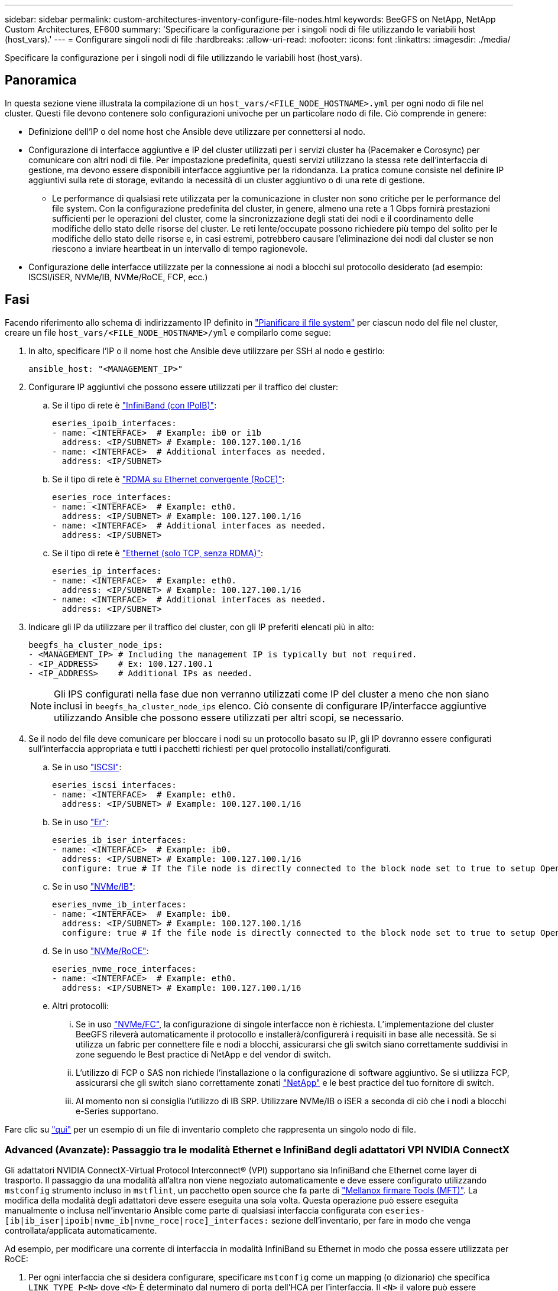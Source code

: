 ---
sidebar: sidebar 
permalink: custom-architectures-inventory-configure-file-nodes.html 
keywords: BeeGFS on NetApp, NetApp Custom Architectures, EF600 
summary: 'Specificare la configurazione per i singoli nodi di file utilizzando le variabili host (host_vars).' 
---
= Configurare singoli nodi di file
:hardbreaks:
:allow-uri-read: 
:nofooter: 
:icons: font
:linkattrs: 
:imagesdir: ./media/


[role="lead"]
Specificare la configurazione per i singoli nodi di file utilizzando le variabili host (host_vars).



== Panoramica

In questa sezione viene illustrata la compilazione di un `host_vars/<FILE_NODE_HOSTNAME>.yml` per ogni nodo di file nel cluster. Questi file devono contenere solo configurazioni univoche per un particolare nodo di file. Ciò comprende in genere:

* Definizione dell'IP o del nome host che Ansible deve utilizzare per connettersi al nodo.
* Configurazione di interfacce aggiuntive e IP del cluster utilizzati per i servizi cluster ha (Pacemaker e Corosync) per comunicare con altri nodi di file. Per impostazione predefinita, questi servizi utilizzano la stessa rete dell'interfaccia di gestione, ma devono essere disponibili interfacce aggiuntive per la ridondanza. La pratica comune consiste nel definire IP aggiuntivi sulla rete di storage, evitando la necessità di un cluster aggiuntivo o di una rete di gestione.
+
** Le performance di qualsiasi rete utilizzata per la comunicazione in cluster non sono critiche per le performance del file system. Con la configurazione predefinita del cluster, in genere, almeno una rete a 1 Gbps fornirà prestazioni sufficienti per le operazioni del cluster, come la sincronizzazione degli stati dei nodi e il coordinamento delle modifiche dello stato delle risorse del cluster. Le reti lente/occupate possono richiedere più tempo del solito per le modifiche dello stato delle risorse e, in casi estremi, potrebbero causare l'eliminazione dei nodi dal cluster se non riescono a inviare heartbeat in un intervallo di tempo ragionevole.


* Configurazione delle interfacce utilizzate per la connessione ai nodi a blocchi sul protocollo desiderato (ad esempio: ISCSI/iSER, NVMe/IB, NVMe/RoCE, FCP, ecc.)




== Fasi

Facendo riferimento allo schema di indirizzamento IP definito in link:custom-architectures-plan-file-system.html["Pianificare il file system"] per ciascun nodo del file nel cluster, creare un file `host_vars/<FILE_NODE_HOSTNAME>/yml` e compilarlo come segue:

. In alto, specificare l'IP o il nome host che Ansible deve utilizzare per SSH al nodo e gestirlo:
+
[source, yaml]
----
ansible_host: "<MANAGEMENT_IP>"
----
. Configurare IP aggiuntivi che possono essere utilizzati per il traffico del cluster:
+
.. Se il tipo di rete è link:https://github.com/netappeseries/host/tree/release-1.2.0/roles/ipoib["InfiniBand (con IPoIB)"^]:
+
[source, yaml]
----
eseries_ipoib_interfaces:
- name: <INTERFACE>  # Example: ib0 or i1b
  address: <IP/SUBNET> # Example: 100.127.100.1/16
- name: <INTERFACE>  # Additional interfaces as needed.
  address: <IP/SUBNET>
----
.. Se il tipo di rete è link:https://github.com/netappeseries/host/tree/release-1.2.0/roles/roce["RDMA su Ethernet convergente (RoCE)"^]:
+
[source, yaml]
----
eseries_roce_interfaces:
- name: <INTERFACE>  # Example: eth0.
  address: <IP/SUBNET> # Example: 100.127.100.1/16
- name: <INTERFACE>  # Additional interfaces as needed.
  address: <IP/SUBNET>
----
.. Se il tipo di rete è link:https://github.com/netappeseries/host/tree/release-1.2.0/roles/ip["Ethernet (solo TCP, senza RDMA)"^]:
+
[source, yaml]
----
eseries_ip_interfaces:
- name: <INTERFACE>  # Example: eth0.
  address: <IP/SUBNET> # Example: 100.127.100.1/16
- name: <INTERFACE>  # Additional interfaces as needed.
  address: <IP/SUBNET>
----


. Indicare gli IP da utilizzare per il traffico del cluster, con gli IP preferiti elencati più in alto:
+
[source, yaml]
----
beegfs_ha_cluster_node_ips:
- <MANAGEMENT_IP> # Including the management IP is typically but not required.
- <IP_ADDRESS>    # Ex: 100.127.100.1
- <IP_ADDRESS>    # Additional IPs as needed.
----
+

NOTE: Gli IPS configurati nella fase due non verranno utilizzati come IP del cluster a meno che non siano inclusi in `beegfs_ha_cluster_node_ips` elenco. Ciò consente di configurare IP/interfacce aggiuntive utilizzando Ansible che possono essere utilizzati per altri scopi, se necessario.

. Se il nodo del file deve comunicare per bloccare i nodi su un protocollo basato su IP, gli IP dovranno essere configurati sull'interfaccia appropriata e tutti i pacchetti richiesti per quel protocollo installati/configurati.
+
.. Se in uso link:https://github.com/netappeseries/host/blob/master/roles/iscsi/README.md["ISCSI"^]:
+
[source, yaml]
----
eseries_iscsi_interfaces:
- name: <INTERFACE>  # Example: eth0.
  address: <IP/SUBNET> # Example: 100.127.100.1/16
----
.. Se in uso link:https://github.com/netappeseries/host/blob/master/roles/ib_iser/README.md["Er"^]:
+
[source, yaml]
----
eseries_ib_iser_interfaces:
- name: <INTERFACE>  # Example: ib0.
  address: <IP/SUBNET> # Example: 100.127.100.1/16
  configure: true # If the file node is directly connected to the block node set to true to setup OpenSM.
----
.. Se in uso link:https://github.com/netappeseries/host/blob/master/roles/nvme_ib/README.md["NVMe/IB"^]:
+
[source, yaml]
----
eseries_nvme_ib_interfaces:
- name: <INTERFACE>  # Example: ib0.
  address: <IP/SUBNET> # Example: 100.127.100.1/16
  configure: true # If the file node is directly connected to the block node set to true to setup OpenSM.
----
.. Se in uso link:https://github.com/netappeseries/host/blob/master/roles/nvme_roce/README.md["NVMe/RoCE"^]:
+
[source, yaml]
----
eseries_nvme_roce_interfaces:
- name: <INTERFACE>  # Example: eth0.
  address: <IP/SUBNET> # Example: 100.127.100.1/16
----
.. Altri protocolli:
+
... Se in uso link:https://github.com/netappeseries/host/blob/master/roles/nvme_fc/README.md["NVMe/FC"^], la configurazione di singole interfacce non è richiesta. L'implementazione del cluster BeeGFS rileverà automaticamente il protocollo e installerà/configurerà i requisiti in base alle necessità. Se si utilizza un fabric per connettere file e nodi a blocchi, assicurarsi che gli switch siano correttamente suddivisi in zone seguendo le Best practice di NetApp e del vendor di switch.
... L'utilizzo di FCP o SAS non richiede l'installazione o la configurazione di software aggiuntivo. Se si utilizza FCP, assicurarsi che gli switch siano correttamente zonati link:https://docs.netapp.com/us-en/e-series/config-linux/fc-configure-switches-task.html["NetApp"^] e le best practice del tuo fornitore di switch.
... Al momento non si consiglia l'utilizzo di IB SRP. Utilizzare NVMe/IB o iSER a seconda di ciò che i nodi a blocchi e-Series supportano.






Fare clic su link:https://github.com/netappeseries/beegfs/blob/master/getting_started/beegfs_on_netapp/gen2/host_vars/ictad22h01.yml["qui"^] per un esempio di un file di inventario completo che rappresenta un singolo nodo di file.



=== Advanced (Avanzate): Passaggio tra le modalità Ethernet e InfiniBand degli adattatori VPI NVIDIA ConnectX

Gli adattatori NVIDIA ConnectX-Virtual Protocol Interconnect&reg; (VPI) supportano sia InfiniBand che Ethernet come layer di trasporto. Il passaggio da una modalità all'altra non viene negoziato automaticamente e deve essere configurato utilizzando `mstconfig` strumento incluso in `mstflint`, un pacchetto open source che fa parte di link:https://docs.nvidia.com/networking/display/MFTV4133/MFT+Supported+Configurations+and+Parameters["Mellanox firmare Tools (MFT)"^]. La modifica della modalità degli adattatori deve essere eseguita una sola volta. Questa operazione può essere eseguita manualmente o inclusa nell'inventario Ansible come parte di qualsiasi interfaccia configurata con `eseries-[ib|ib_iser|ipoib|nvme_ib|nvme_roce|roce]_interfaces:` sezione dell'inventario, per fare in modo che venga controllata/applicata automaticamente.

Ad esempio, per modificare una corrente di interfaccia in modalità InfiniBand su Ethernet in modo che possa essere utilizzata per RoCE:

. Per ogni interfaccia che si desidera configurare, specificare `mstconfig` come un mapping (o dizionario) che specifica `LINK_TYPE_P<N>` dove `<N>` È determinato dal numero di porta dell'HCA per l'interfaccia. Il `<N>` il valore può essere determinato eseguendo `grep PCI_SLOT_NAME /sys/class/net/<INTERFACE_NAME>/device/uevent` E aggiungendo 1 all'ultimo numero dal nome dello slot PCI e convertendo in decimale.
+
.. Ad esempio `PCI_SLOT_NAME=0000:2f:00.2` (2 + 1 -> porta HCA 3) -> `LINK_TYPE_P3: eth`:
+
[source, yaml]
----
eseries_roce_interfaces:
- name: <INTERFACE>
  address: <IP/SUBNET>
  mstconfig:
    LINK_TYPE_P3: eth
----




Per ulteriori informazioni, consultare link:https://github.com/netappeseries/host["Documentazione della raccolta di host NetApp e-Series"^] per il tipo di interfaccia/protocollo in uso.
